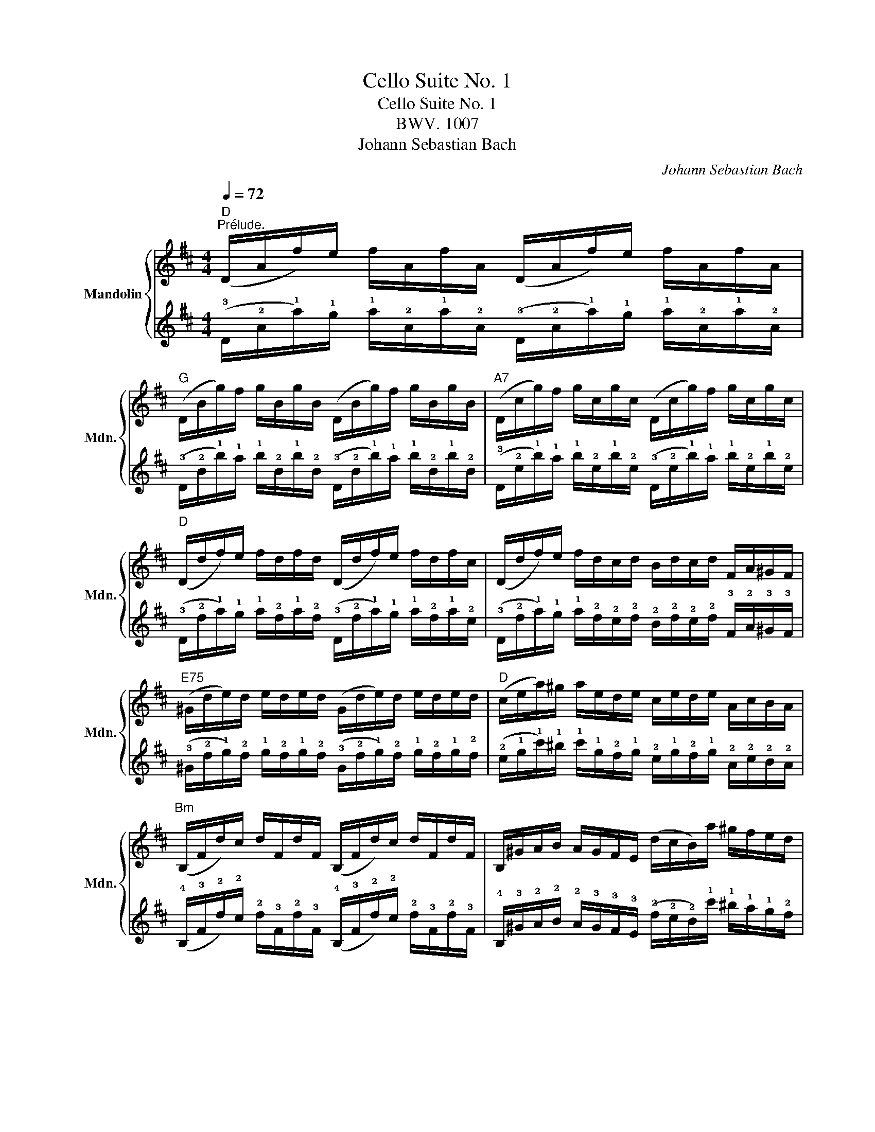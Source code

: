 X:1
T:Cello Suite No. 1
T:Cello Suite No. 1
T:BWV. 1007
T:Johann Sebastian Bach
C:Johann Sebastian Bach
%%score { 1 | 2 }
L:1/8
Q:1/4=72
M:4/4
K:D
V:1 treble nm="Mandolin" snm="Mdn."
V:2 tab stafflines=4 strings=G3,D4,A4,E5 
V:1
"D""^Prélude." (D/A/f/)e/ f/A/f/A/ (D/A/f/)e/ f/A/f/A/ | %1
"G" (D/B/g/)f/ g/B/g/B/ (D/B/g/)f/ g/B/g/B/ |"A7" (D/c/g/)f/ g/c/g/c/ (D/c/g/)f/ g/c/g/c/ | %3
"D" (D/d/f/)e/ f/d/f/d/ (D/d/f/)e/ f/d/f/c/ | (D/d/f/)e/ f/d/c/d/ B/d/c/d/ F/A/^G/F/ | %5
"E75" (^G/d/e/)d/ e/d/e/d/ (G/d/e/)d/ e/d/e/d/ |"D" (c/e/a/)^g/ a/e/d/e/ c/e/d/e/ A/c/B/A/ | %7
"Bm" (B,/F/d/)c/ d/F/d/F/ (B,/F/d/)c/ d/F/d/F/ | B,/^G/A/B/ A/G/F/E/ (d/c/B/)a/ ^g/f/e/d/ | %9
 (c/B/A/)a/ e/a/c/e/ (A/B/c/)e/ d/c/B/A/ |"Adim" ^d/(A/=c/B/) c/A/^d/A/ f/(A/=c/B/) c/A/^d/c/ | %11
"Em" (G/B/e/)f/ g/e/B/A/ (G/B/e/)f/ g/e/^c/B/ |"Edim" (^A/c/A/)c/ e/c/e/c/ (A/c/A/)c/ e/c/e/c/ | %13
 (d/c/B/)d/ c/d/e/c/ d/c/B/A/ G/F/E/D/ |"A75" (C/G/A/)G/ A/G/A/G/ (C/G/A/)G/ A/G/A/G/ | %15
"D7" (D/F/=c/)B/ c/F/c/F/ (D/F/=c/)B/ c/F/c/F/ |"G" (D/G/B/)A/ B/G/B/G/ (D/G/B/)A/ B/G/B/G/ | %17
"A7" (D/c/g/)f/ g/c/g/c/ (D/c/g/)f/ g/c/g/c/ |"D" (D/A/f/)e/ f/d/c/B/ A/G/F/E/ D/C/B,/A,/ | %19
"E7" (^G,/E/B/)c/ d/B/c/d/ (G,/E/B/)c/ d/B/c/d/ | (=G,/E/A/)B/ c/A/B/c/ (=G,/E/A/)B/ c/A/B/c/ | %21
 (G,/E/A/)c/ (e/^g/!fermata!a-) a/E/F/=G/ A/B/c/d/ | e/c/A/B/ c/d/e/f/ g/e/c/d/ e/f/g/a/ | %23
 (_b/a/^g/a/) (a/=g/f/g/) g/e/c/=B/ A/E/F/G/ | (A,/E/A/)c/ e/f/g/e/ f/d/A/G/ F/D/E/F/ | %25
 (A,/D/F/)A/ d/e/f/d/ (^g/=f/e/f/) (f/e/^d/e/) | (e/=d/c/)d/ d/B/^G/F/ (E/G/B/)d/ e/^g/a/g/ | %27
 (a/e/c/)B/ c/e/A/c/ E/A/^G/F/ E/D/C/B,/ | A,(=g/f/ e/d/c/B/) A/(g/f/e/ d/c/B/A/) | %29
 G/(f/e/d/ c/B/A/G/) F/(e/d/c/ B/A/G/F/) | E/d/c/B/ c/e/A/e/ B/e/c/e/ d/e/B/e/ | %31
 c/e/A/e/ d/e/B/e/ c/e/A/e/ d/e/B/e/ | c/e/A/e/ B/e/c/e/ d/e/e/e/ f/e/A/e/ | %33
 e/e/f/e/ g/e/A/e/ f/e/g/e/ a/e/f/e/ | g/e/f/e/ g/e/e/e/ f/e/e/e/ f/e/d/e/ | %35
 e/e/d/e/ e/e/c/e/ d/e/c/e/ d/e/B/e/ | c/e/A/B/ =c/A/^c/A/ d/A/^d/A/ e/A/=f/A/ | %37
 ^f/A/g/A/ ^g/A/a/A/ _b/A/=b/A/ =c'/A/^c'/A/ |"D" (d'/f/A/)f/ d'/f/d'/f/ (d'/f/A/)f/ d'/f/d'/f/ | %39
"Dsus2" (d'/e/A/)e/ d'/e/d'/e/ (d'/e/A/)e/ d'/e/d'/e/ | %40
"A7" (c'/g/A/)g/ c'/g/c'/g/ (c'/g/A/)g/ c'/g/c'/g/ |"D" !arpeggio!!fermata![Dfd']8 |] %42
V:2
 (!3!D/!2!A/!1!f/)!1!e/ !1!f/!2!A/!1!f/!2!A/ (!3!D/!2!A/!1!f/)!1!e/ !1!f/!2!A/!1!f/!2!A/ | %1
 (!3!D/!2!B/!1!g/)!1!f/ !1!g/!2!B/!1!g/!2!B/ (!3!D/!2!B/!1!g/)!1!f/ !1!g/!2!B/!1!g/!2!B/ | %2
 (!3!D/!2!c/!1!g/)!1!f/ !1!g/!2!c/!1!g/!2!c/ (!3!D/!2!c/!1!g/)!1!f/ !1!g/!2!c/!1!g/!2!c/ | %3
 (!3!D/!2!d/!1!f/)!1!e/ !1!f/!2!d/!1!f/!2!d/ (!3!D/!2!d/!1!f/)!1!e/ !1!f/!2!d/!1!f/!2!c/ | %4
 (!3!D/!2!d/!1!f/)!1!e/ !1!f/!2!d/!2!c/!2!d/ !2!B/!2!d/!2!c/!2!d/ !3!F/!2!A/!3!^G/!3!F/ | %5
 (!3!^G/!2!d/!1!e/)!2!d/ !1!e/!2!d/!1!e/!2!d/ (!3!G/!2!d/!1!e/)!2!d/ !1!e/!2!d/!1!e/!2!d/ | %6
 (!2!c/!1!e/!1!a/)!1!^g/ !1!a/!1!e/!2!d/!1!e/ !2!c/!1!e/!2!d/!1!e/ !2!A/!2!c/!2!B/!2!A/ | %7
 (!4!B,/!3!F/!2!d/)!2!c/ !2!d/!3!F/!2!d/!3!F/ (!4!B,/!3!F/!2!d/)!2!c/ !2!d/!3!F/!2!d/!3!F/ | %8
 !4!B,/!3!^G/!2!A/!2!B/ !2!A/!3!G/!3!F/!3!E/ (!2!d/!2!c/!2!B/)!1!a/ !1!^g/!1!f/!1!e/!2!d/ | %9
 (!2!c/!2!B/!2!A/)!1!a/ !1!e/!1!a/!2!c/!1!e/ (!2!A/!2!B/!2!c/)!1!e/ !2!d/!2!c/!2!B/!2!A/ | %10
 !2!^d/(!2!A/!2!=c/!2!B/) !2!c/!2!A/!2!^d/!2!A/ !1!f/(!2!A/!2!=c/!2!B/) !2!c/!2!A/!2!^d/!2!c/ | %11
 (!3!G/!2!B/!1!e/)!1!f/ !1!g/!1!e/!2!B/!2!A/ (!3!G/!2!B/!1!e/)!1!f/ !1!g/!1!e/!2!^c/!2!B/ | %12
 (!2!^A/!2!c/!2!A/)!2!c/ !1!e/!2!c/!1!e/!2!c/ (!2!A/!2!c/!2!A/)!2!c/ !1!e/!2!c/!1!e/!2!c/ | %13
 (!2!d/!2!c/!2!B/)!2!d/ !2!c/!2!d/!1!e/!2!c/ !2!d/!2!c/!2!B/!2!A/ !3!G/!3!F/!3!E/!3!D/ | %14
 (!4!C/!3!G/!2!A/)!3!G/ !2!A/!3!G/!2!A/!3!G/ (!4!C/!3!G/!2!A/)!3!G/ !2!A/!3!G/!2!A/!3!G/ | %15
 (!3!D/!3!F/!2!=c/)!2!B/ !2!c/!3!F/!2!c/!3!F/ (!3!D/!3!F/!2!=c/)!2!B/ !2!c/!3!F/!2!c/!3!F/ | %16
 (!3!D/!3!G/!2!B/)!2!A/ !2!B/!3!G/!2!B/!3!G/ (!3!D/!3!G/!2!B/)!2!A/ !2!B/!3!G/!2!B/!3!G/ | %17
 (!3!D/!2!c/!1!g/)!1!f/ !1!g/!2!c/!1!g/!2!c/ (!3!D/!2!c/!1!g/)!1!f/ !1!g/!2!c/!1!g/!2!c/ | %18
 (!3!D/!2!A/!1!f/)!1!e/ !1!f/!2!d/!2!c/!2!B/ !2!A/!3!G/!3!F/!3!E/ !3!D/!4!C/!4!B,/!4!A,/ | %19
 (!4!^G,/!3!E/!2!B/)!2!c/ !2!d/!2!B/!2!c/!2!d/ (!4!G,/!3!E/!2!B/)!2!c/ !2!d/!2!B/!2!c/!2!d/ | %20
 (!4!=G,/!3!E/!2!A/)!2!B/ !2!c/!2!A/!2!B/!2!c/ (!4!=G,/!3!E/!2!A/)!2!B/ !2!c/!2!A/!2!B/!2!c/ | %21
 (!4!G,/!3!E/!2!A/)!2!c/ (!1!e/!1!^g/!fermata!!1!a-) !1!a/!3!E/!3!F/!3!=G/ !2!A/!2!B/!2!c/!2!d/ | %22
 !1!e/!2!c/!2!A/!2!B/ !2!c/!2!d/!1!e/!1!f/ !1!g/!1!e/!2!c/!2!d/ !1!e/!1!f/!1!g/!1!a/ | %23
 (!1!_b/!1!a/!1!^g/!1!a/) (!1!a/!1!=g/!1!f/!1!g/) !1!g/!1!e/!2!c/!2!=B/ !2!A/!3!E/!3!F/!3!G/ | %24
 (!4!A,/!3!E/!2!A/)!2!c/ !1!e/!1!f/!1!g/!1!e/ !1!f/!2!d/!2!A/!3!G/ !3!F/!3!D/!3!E/!3!F/ | %25
 (!4!A,/!3!D/!3!F/)!2!A/ !2!d/!1!e/!1!f/!2!d/ (!1!^g/!1!_f/!1!e/!1!=f/) (!1!f/!1!e/!2!^d/!1!e/) | %26
 (!1!e/!2!=d/!2!c/)!2!d/ !2!d/!2!B/!3!^G/!3!F/ (!3!E/!3!G/!2!B/)!2!d/ !1!e/!1!^g/!1!a/!1!g/ | %27
 (!1!a/!1!e/!2!c/)!2!B/ !2!c/!1!e/!2!A/!2!c/ !3!E/!2!A/!3!^G/!3!F/ !3!E/!3!D/!4!C/!4!B,/ | %28
 !4!A,(!1!=g/!1!f/ !1!e/!2!d/!2!c/!2!B/) !2!A/(!1!g/!1!f/!1!e/ !2!d/!2!c/!2!B/!2!A/) | %29
 !3!G/(!1!f/!1!e/!2!d/ !2!c/!2!B/!2!A/!3!G/) !3!F/(!1!e/!2!d/!2!c/ !2!B/!2!A/!3!G/!3!F/) | %30
 !3!E/!2!d/!2!c/!2!B/ !2!c/!1!e/!2!A/!1!e/ !2!B/!1!e/!2!c/!1!e/ !2!d/!1!e/!2!B/!1!e/ | %31
 !2!c/!1!e/!2!A/!1!e/ !2!d/!1!e/!2!B/!1!e/ !2!c/!1!e/!2!A/!1!e/ !2!d/!1!e/!2!B/!1!e/ | %32
 !2!c/!1!e/!2!A/!1!e/ !2!B/!1!e/!2!c/!1!e/ !2!d/!1!e/!2!e/!1!e/ !2!f/!1!e/!2!A/!1!e/ | %33
 !2!e/!1!e/!2!f/!1!e/ !2!g/!1!e/!2!A/!1!e/ !2!f/!1!e/!2!g/!1!e/ !2!a/!1!e/!2!f/!1!e/ | %34
 !2!g/!1!e/!2!f/!1!e/ !2!g/!1!e/!2!e/!1!e/ !2!f/!1!e/!2!e/!1!e/ !2!f/!1!e/!2!d/!1!e/ | %35
 !2!e/!1!e/!2!d/!1!e/ !2!e/!1!e/!2!c/!1!e/ !2!d/!1!e/!2!c/!1!e/ !2!d/!1!e/!2!B/!1!e/ | %36
 !2!c/!1!e/!2!A/!2!B/ !2!=c/!2!A/!2!^c/!2!A/ !2!d/!2!A/!2!^d/!2!A/ !1!e/!2!A/!1!_f/!2!A/ | %37
 !1!=f/!2!A/!1!g/!2!A/ !1!^g/!2!A/!1!a/!2!A/ !1!_b/!2!A/!1!=b/!2!A/ !1!=c'/!2!A/!1!^c'/!2!A/ | %38
 (!1!d'/!2!f/!2!A/)!2!f/ !1!d'/!2!f/!1!d'/!2!f/ (!1!d'/!2!f/!2!A/)!2!f/ !1!d'/!2!f/!1!d'/!2!f/ | %39
 (!1!d'/!1!e/!2!A/)!1!e/ !1!d'/!1!e/!1!d'/!1!e/ (!1!d'/!1!e/!2!A/)!1!e/ !1!d'/!1!e/!1!d'/!1!e/ | %40
 (!1!c'/!2!g/!2!A/)!2!g/ !1!c'/!2!g/!1!c'/!2!g/ (!1!c'/!2!g/!2!A/)!2!g/ !1!c'/!2!g/!1!c'/!2!g/ | %41
 !arpeggio!!fermata![!3!D!2!f!1!d']8 |] %42

